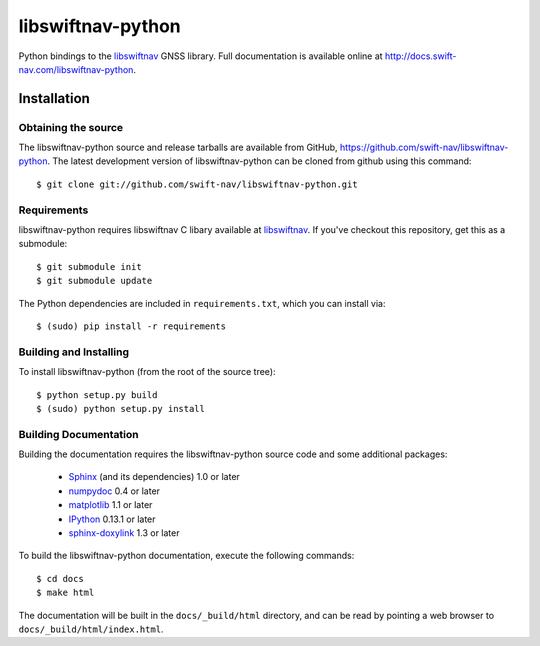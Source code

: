 ==================
libswiftnav-python
==================

Python bindings to the `libswiftnav
<http://github.com/swift-nav/libswiftnav>`_ GNSS library. Full
documentation is available online at
http://docs.swift-nav.com/libswiftnav-python.

Installation
============

Obtaining the source
--------------------

The libswiftnav-python source and release tarballs are available from
GitHub, https://github.com/swift-nav/libswiftnav-python. The latest
development version of libswiftnav-python can be cloned from github
using this command::

   $ git clone git://github.com/swift-nav/libswiftnav-python.git

Requirements
--------------------

libswiftnav-python requires libswiftnav C libary available at
`libswiftnav <https://github.com/swift-nav/libswiftnav>`_. If you've
checkout this repository, get this as a submodule::

    $ git submodule init
    $ git submodule update

The Python dependencies are included in ``requirements.txt``, which
you can install via::

    $ (sudo) pip install -r requirements

Building and Installing
-----------------------

To install libswiftnav-python (from the root of the source tree)::

    $ python setup.py build
    $ (sudo) python setup.py install

Building Documentation
----------------------

Building the documentation requires the libswiftnav-python source code
and some additional packages:

    - `Sphinx <http://sphinx.pocoo.org>`_ (and its dependencies) 1.0 or later
    - `numpydoc <http://pypi.python.org/pypi/numpydoc>`_ 0.4 or later
    - `matplotlib <http://matplotlib.org/>`_ 1.1 or later
    - `IPython <http://ipython.org/>`_ 0.13.1 or later
    - `sphinx-doxylink <http://pypi.python.org/pypi/sphinxcontrib-doxylink>`_
      1.3 or later

To build the libswiftnav-python documentation, execute the following commands::

    $ cd docs
    $ make html

The documentation will be built in the ``docs/_build/html`` directory, and can
be read by pointing a web browser to ``docs/_build/html/index.html``.
